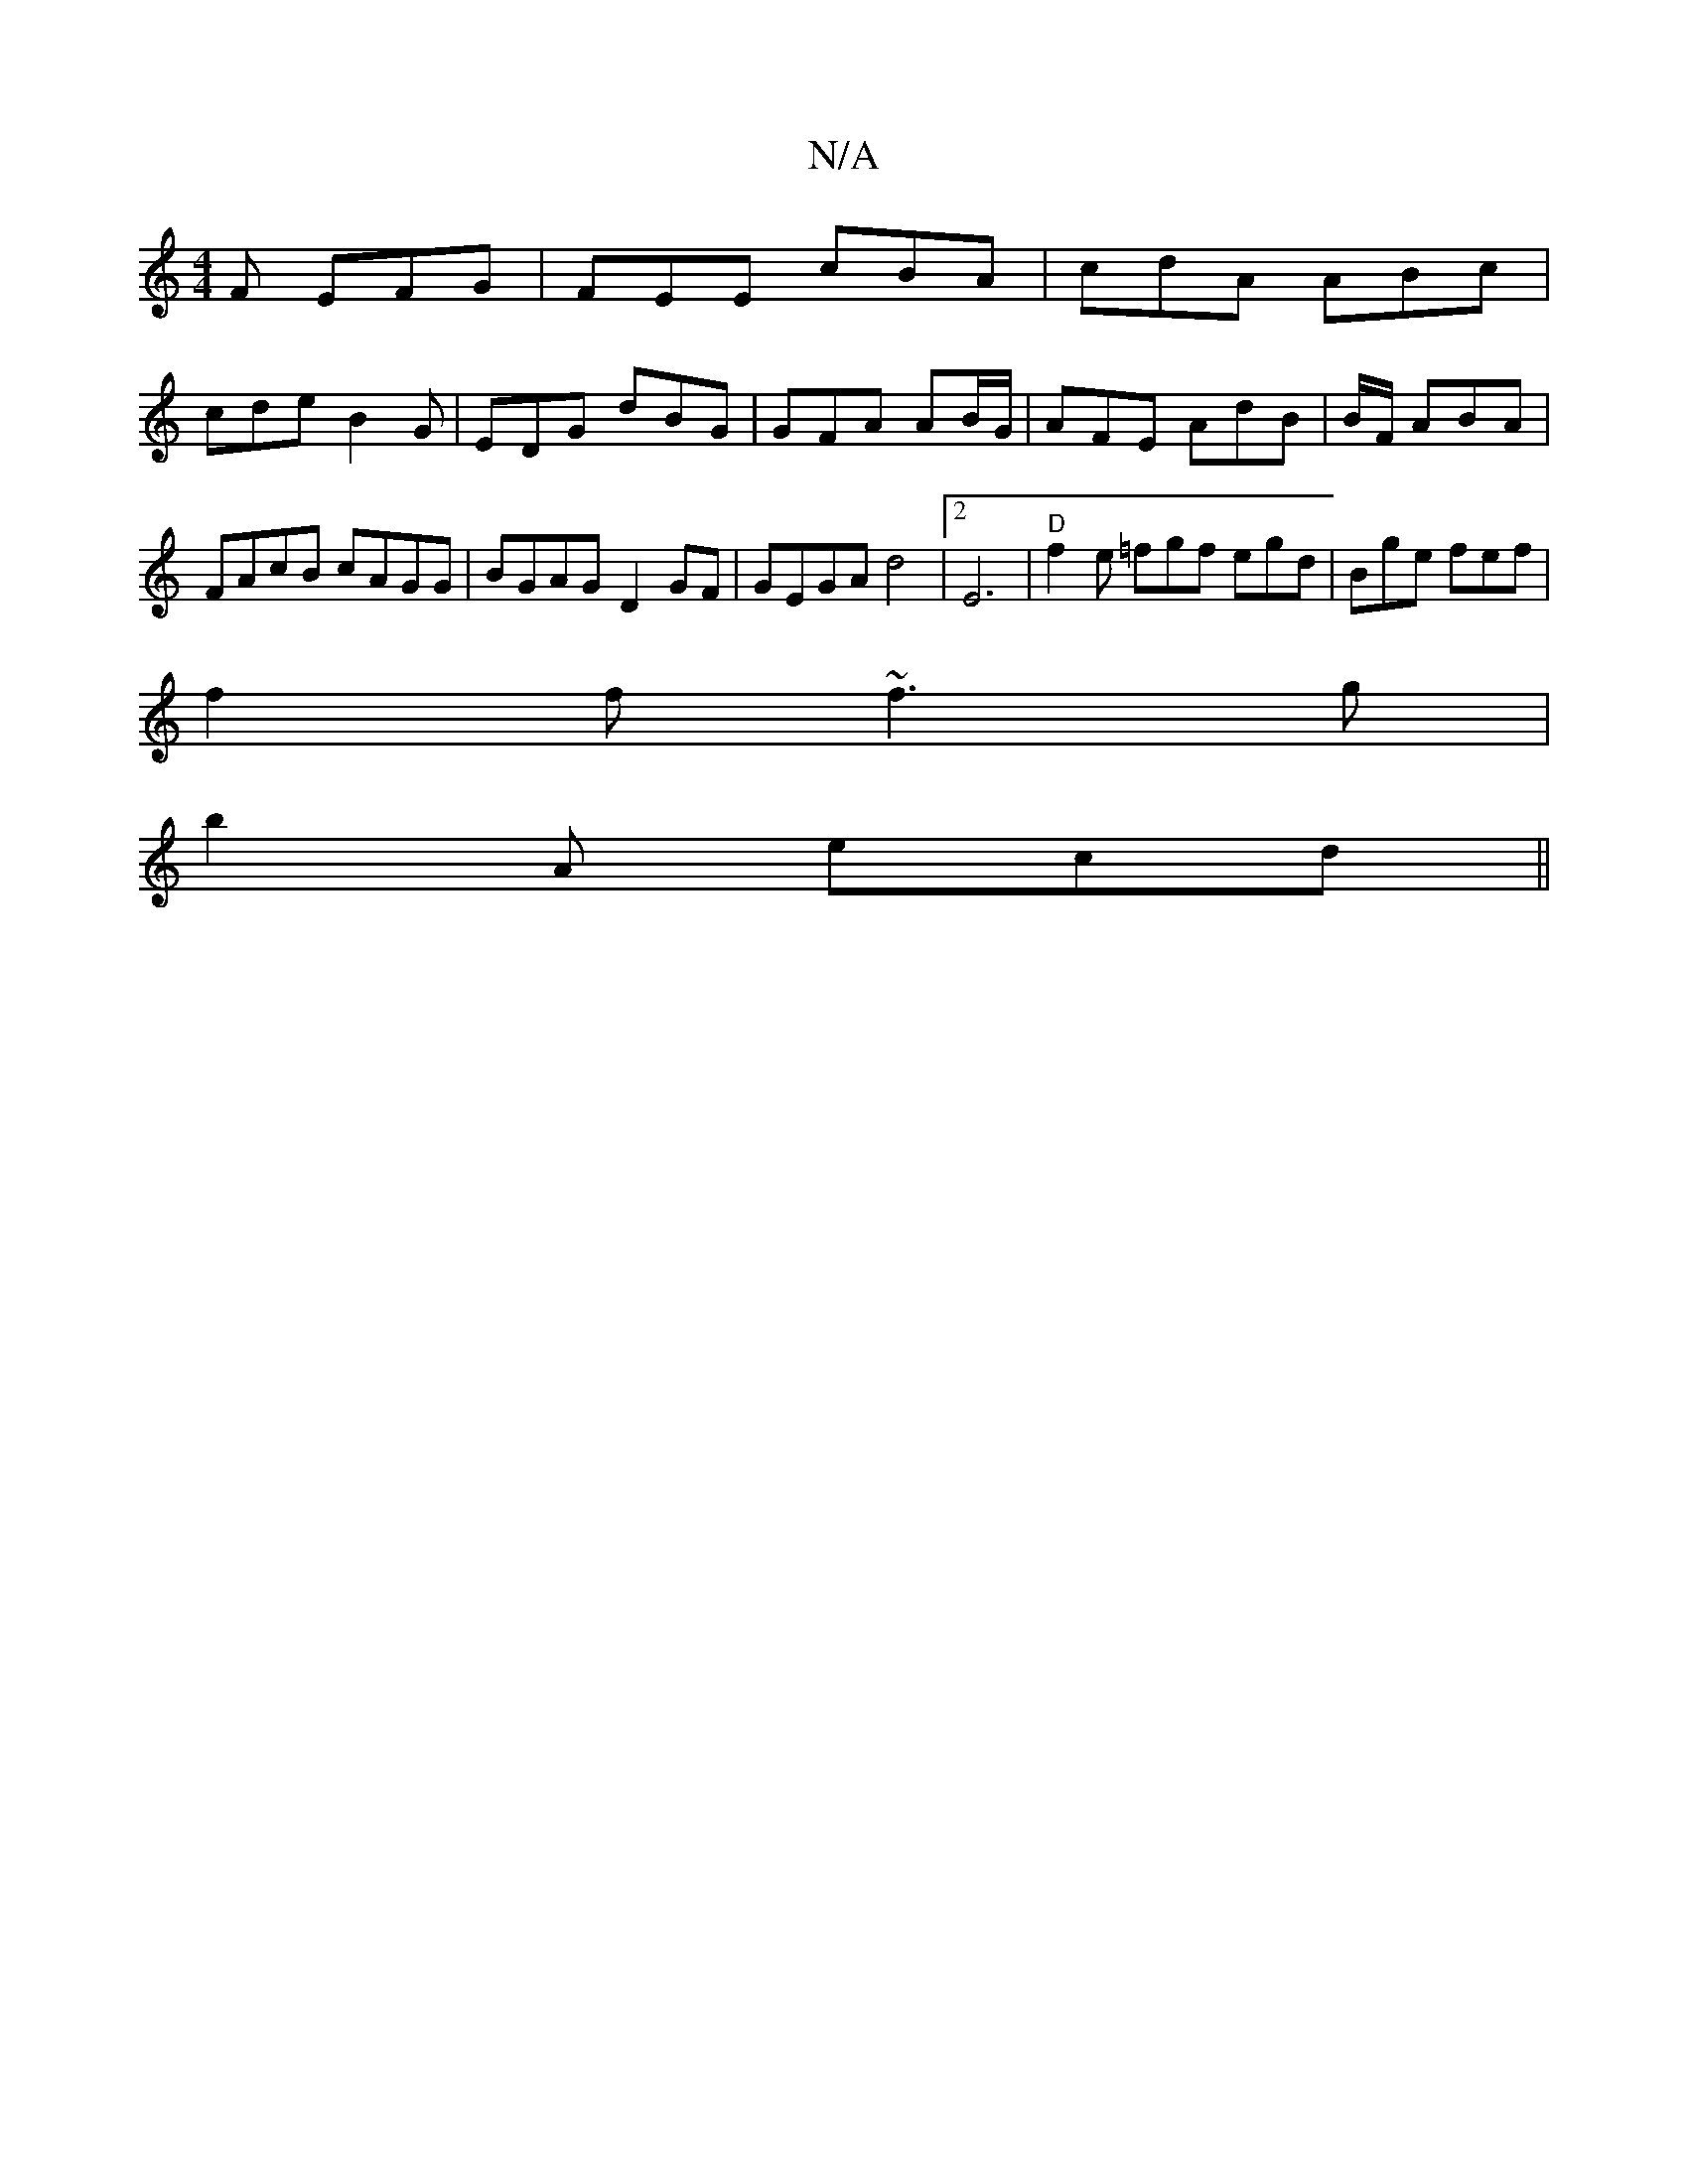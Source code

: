 X:1
T:N/A
M:4/4
R:N/A
K:Cmajor
F EFG | FEE cBA| cdA ABc|
cde B2G|EDG dBG|GFA AB/G/|AFE AdB |B/F/ ABA |FAcB cAGG|BGAG- D2 GF|GEGA d4 |2 E6 | "D"f2 e =fgf egd | Bge fef|
f2f ~f3g|
b2A ecd||

d=e eec|]
|:A"gm" cB/A/Bc cGG |]

2 |b2 fa